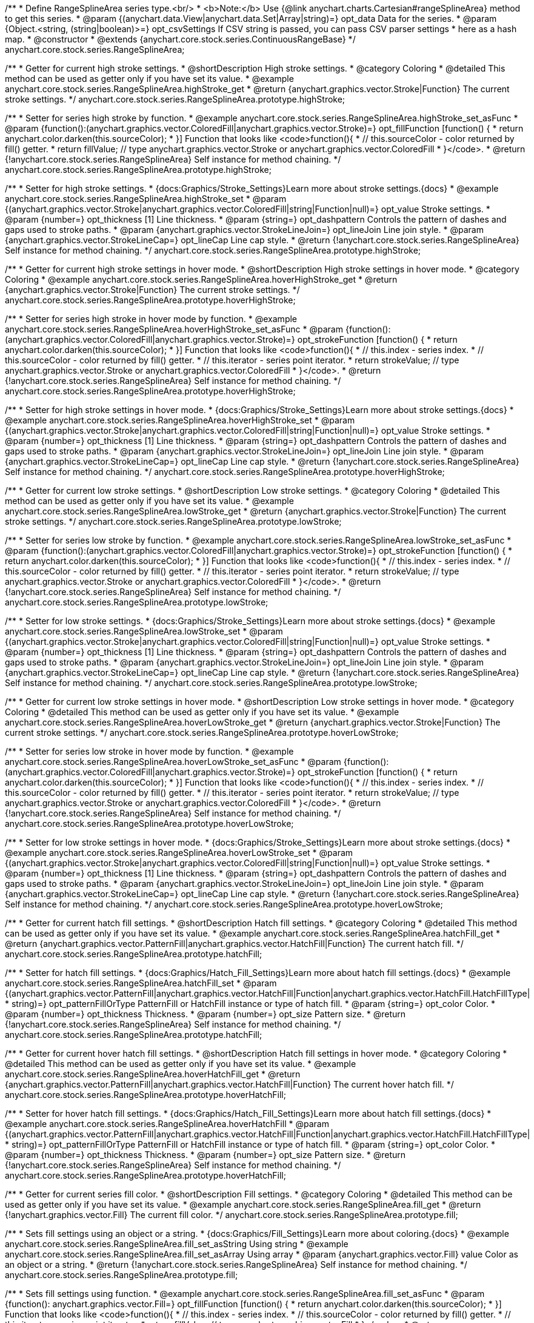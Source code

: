 /**
 * Define RangeSplineArea series type.<br/>
 * <b>Note:</b> Use {@link anychart.charts.Cartesian#rangeSplineArea} method to get this series.
 * @param {(anychart.data.View|anychart.data.Set|Array|string)=} opt_data Data for the series.
 * @param {Object.<string, (string|boolean)>=} opt_csvSettings If CSV string is passed, you can pass CSV parser settings
 *    here as a hash map.
 * @constructor
 * @extends {anychart.core.stock.series.ContinuousRangeBase}
 */
anychart.core.stock.series.RangeSplineArea;


//----------------------------------------------------------------------------------------------------------------------
//
//  anychart.core.stock.series.RangeSplineArea.prototype.highStroke
//
//----------------------------------------------------------------------------------------------------------------------

/**
 * Getter for current high stroke settings.
 * @shortDescription High stroke settings.
 * @category Coloring
 * @detailed This method can be used as getter only if you have set its value.
 * @example anychart.core.stock.series.RangeSplineArea.highStroke_get
 * @return {anychart.graphics.vector.Stroke|Function} The current stroke settings.
 */
anychart.core.stock.series.RangeSplineArea.prototype.highStroke;

/**
 * Setter for series high stroke by function.
 * @example anychart.core.stock.series.RangeSplineArea.highStroke_set_asFunc
 * @param {function():(anychart.graphics.vector.ColoredFill|anychart.graphics.vector.Stroke)=} opt_fillFunction [function() {
 *  return anychart.color.darken(this.sourceColor);
 * }] Function that looks like <code>function(){
 *    // this.sourceColor -  color returned by fill() getter.
 *    return fillValue; // type anychart.graphics.vector.Stroke or anychart.graphics.vector.ColoredFill
 * }</code>.
 * @return {!anychart.core.stock.series.RangeSplineArea} Self instance for method chaining.
 */
anychart.core.stock.series.RangeSplineArea.prototype.highStroke;

/**
 * Setter for high stroke settings.
 * {docs:Graphics/Stroke_Settings}Learn more about stroke settings.{docs}
 * @example anychart.core.stock.series.RangeSplineArea.highStroke_set
 * @param {(anychart.graphics.vector.Stroke|anychart.graphics.vector.ColoredFill|string|Function|null)=} opt_value Stroke settings.
 * @param {number=} opt_thickness [1] Line thickness.
 * @param {string=} opt_dashpattern Controls the pattern of dashes and gaps used to stroke paths.
 * @param {anychart.graphics.vector.StrokeLineJoin=} opt_lineJoin Line join style.
 * @param {anychart.graphics.vector.StrokeLineCap=} opt_lineCap Line cap style.
 * @return {!anychart.core.stock.series.RangeSplineArea} Self instance for method chaining.
 */
anychart.core.stock.series.RangeSplineArea.prototype.highStroke;


//----------------------------------------------------------------------------------------------------------------------
//
//  anychart.core.stock.series.RangeSplineArea.prototype.hoverHighStroke
//
//----------------------------------------------------------------------------------------------------------------------

/**
 * Getter for current high stroke settings in hover mode.
 * @shortDescription High stroke settings in hover mode.
 * @category Coloring
 * @example anychart.core.stock.series.RangeSplineArea.hoverHighStroke_get
 * @return {anychart.graphics.vector.Stroke|Function} The current stroke settings.
 */
anychart.core.stock.series.RangeSplineArea.prototype.hoverHighStroke;

/**
 * Setter for series high stroke in hover mode by function.
 * @example anychart.core.stock.series.RangeSplineArea.hoverHighStroke_set_asFunc
 * @param {function():(anychart.graphics.vector.ColoredFill|anychart.graphics.vector.Stroke)=} opt_strokeFunction [function() {
 *  return anychart.color.darken(this.sourceColor);
 * }] Function that looks like <code>function(){
 *    // this.index - series index.
 *    // this.sourceColor - color returned by fill() getter.
 *    // this.iterator - series point iterator.
 *    return strokeValue; // type anychart.graphics.vector.Stroke or anychart.graphics.vector.ColoredFill
 * }</code>.
 * @return {!anychart.core.stock.series.RangeSplineArea} Self instance for method chaining.
 */
anychart.core.stock.series.RangeSplineArea.prototype.hoverHighStroke;

/**
 * Setter for high stroke settings in hover mode.
 * {docs:Graphics/Stroke_Settings}Learn more about stroke settings.{docs}
 * @example anychart.core.stock.series.RangeSplineArea.hoverHighStroke_set
 * @param {(anychart.graphics.vector.Stroke|anychart.graphics.vector.ColoredFill|string|Function|null)=} opt_value Stroke settings.
 * @param {number=} opt_thickness [1] Line thickness.
 * @param {string=} opt_dashpattern Controls the pattern of dashes and gaps used to stroke paths.
 * @param {anychart.graphics.vector.StrokeLineJoin=} opt_lineJoin Line join style.
 * @param {anychart.graphics.vector.StrokeLineCap=} opt_lineCap Line cap style.
 * @return {!anychart.core.stock.series.RangeSplineArea} Self instance for method chaining.
 */
anychart.core.stock.series.RangeSplineArea.prototype.hoverHighStroke;


//----------------------------------------------------------------------------------------------------------------------
//
//  anychart.core.stock.series.RangeSplineArea.prototype.lowStroke
//
//----------------------------------------------------------------------------------------------------------------------

/**
 * Getter for current low stroke settings.
 * @shortDescription Low stroke settings.
 * @category Coloring
 * @detailed This method can be used as getter only if you have set its value.
 * @example anychart.core.stock.series.RangeSplineArea.lowStroke_get
 * @return {anychart.graphics.vector.Stroke|Function} The current stroke settings.
 */
anychart.core.stock.series.RangeSplineArea.prototype.lowStroke;

/**
 * Setter for series low stroke by function.
 * @example anychart.core.stock.series.RangeSplineArea.lowStroke_set_asFunc
 * @param {function():(anychart.graphics.vector.ColoredFill|anychart.graphics.vector.Stroke)=} opt_strokeFunction [function() {
  *  return anychart.color.darken(this.sourceColor);
  * }] Function that looks like <code>function(){
  *   // this.index - series index.
 *    // this.sourceColor - color returned by fill() getter.
 *    // this.iterator - series point iterator.
  *    return strokeValue; // type anychart.graphics.vector.Stroke or anychart.graphics.vector.ColoredFill
  * }</code>.
 * @return {!anychart.core.stock.series.RangeSplineArea} Self instance for method chaining.
 */
anychart.core.stock.series.RangeSplineArea.prototype.lowStroke;

/**
 * Setter for low stroke settings.
 * {docs:Graphics/Stroke_Settings}Learn more about stroke settings.{docs}
 * @example anychart.core.stock.series.RangeSplineArea.lowStroke_set
 * @param {(anychart.graphics.vector.Stroke|anychart.graphics.vector.ColoredFill|string|Function|null)=} opt_value Stroke settings.
 * @param {number=} opt_thickness [1] Line thickness.
 * @param {string=} opt_dashpattern Controls the pattern of dashes and gaps used to stroke paths.
 * @param {anychart.graphics.vector.StrokeLineJoin=} opt_lineJoin Line join style.
 * @param {anychart.graphics.vector.StrokeLineCap=} opt_lineCap Line cap style.
 * @return {!anychart.core.stock.series.RangeSplineArea} Self instance for method chaining.
 */
anychart.core.stock.series.RangeSplineArea.prototype.lowStroke;


//----------------------------------------------------------------------------------------------------------------------
//
//  anychart.core.stock.series.RangeSplineArea.prototype.hoverLowStroke
//
//----------------------------------------------------------------------------------------------------------------------

/**
 * Getter for current low stroke settings in hover mode.
 * @shortDescription Low stroke settings in hover mode.
 * @category Coloring
 * @detailed This method can be used as getter only if you have set its value.
 * @example anychart.core.stock.series.RangeSplineArea.hoverLowStroke_get
 * @return {anychart.graphics.vector.Stroke|Function} The current stroke settings.
 */
anychart.core.stock.series.RangeSplineArea.prototype.hoverLowStroke;

/**
 * Setter for series low stroke in hover mode by function.
 * @example anychart.core.stock.series.RangeSplineArea.hoverLowStroke_set_asFunc
 * @param {function():(anychart.graphics.vector.ColoredFill|anychart.graphics.vector.Stroke)=} opt_strokeFunction [function() {
 *  return anychart.color.darken(this.sourceColor);
 * }] Function that looks like <code>function(){
 *    // this.index - series index.
 *    // this.sourceColor - color returned by fill() getter.
 *    // this.iterator - series point iterator.
 *    return strokeValue; // type anychart.graphics.vector.Stroke or anychart.graphics.vector.ColoredFill
 * }</code>.
 * @return {!anychart.core.stock.series.RangeSplineArea} Self instance for method chaining.
 */
anychart.core.stock.series.RangeSplineArea.prototype.hoverLowStroke;

/**
 * Setter for low stroke settings in hover mode.
 * {docs:Graphics/Stroke_Settings}Learn more about stroke settings.{docs}
 * @example anychart.core.stock.series.RangeSplineArea.hoverLowStroke_set
 * @param {(anychart.graphics.vector.Stroke|anychart.graphics.vector.ColoredFill|string|Function|null)=} opt_value Stroke settings.
 * @param {number=} opt_thickness [1] Line thickness.
 * @param {string=} opt_dashpattern Controls the pattern of dashes and gaps used to stroke paths.
 * @param {anychart.graphics.vector.StrokeLineJoin=} opt_lineJoin Line join style.
 * @param {anychart.graphics.vector.StrokeLineCap=} opt_lineCap Line cap style.
 * @return {!anychart.core.stock.series.RangeSplineArea} Self instance for method chaining.
 */
anychart.core.stock.series.RangeSplineArea.prototype.hoverLowStroke;


//----------------------------------------------------------------------------------------------------------------------
//
//  anychart.core.stock.series.RangeSplineArea.prototype.hatchFill
//
//----------------------------------------------------------------------------------------------------------------------

/**
 * Getter for current hatch fill settings.
 * @shortDescription Hatch fill settings.
 * @category Coloring
 * @detailed This method can be used as getter only if you have set its value.
 * @example anychart.core.stock.series.RangeSplineArea.hatchFill_get
 * @return {anychart.graphics.vector.PatternFill|anychart.graphics.vector.HatchFill|Function} The current hatch fill.
 */
anychart.core.stock.series.RangeSplineArea.prototype.hatchFill;

/**
 * Setter for hatch fill settings.
 * {docs:Graphics/Hatch_Fill_Settings}Learn more about hatch fill settings.{docs}
 * @example anychart.core.stock.series.RangeSplineArea.hatchFill_set
 * @param {(anychart.graphics.vector.PatternFill|anychart.graphics.vector.HatchFill|Function|anychart.graphics.vector.HatchFill.HatchFillType|
 * string)=} opt_patternFillOrType PatternFill or HatchFill instance or type of hatch fill.
 * @param {string=} opt_color Color.
 * @param {number=} opt_thickness Thickness.
 * @param {number=} opt_size Pattern size.
 * @return {!anychart.core.stock.series.RangeSplineArea} Self instance for method chaining.
 */
anychart.core.stock.series.RangeSplineArea.prototype.hatchFill;


//----------------------------------------------------------------------------------------------------------------------
//
//  anychart.core.stock.series.RangeSplineArea.prototype.hoverHatchFill
//
//----------------------------------------------------------------------------------------------------------------------

/**
 * Getter for current hover hatch fill settings.
 * @shortDescription Hatch fill settings in hover mode.
 * @category Coloring
 * @detailed This method can be used as getter only if you have set its value.
 * @example anychart.core.stock.series.RangeSplineArea.hoverHatchFill_get
 * @return {anychart.graphics.vector.PatternFill|anychart.graphics.vector.HatchFill|Function} The current hover hatch fill.
 */
anychart.core.stock.series.RangeSplineArea.prototype.hoverHatchFill;

/**
 * Setter for hover hatch fill settings.
 * {docs:Graphics/Hatch_Fill_Settings}Learn more about hatch fill settings.{docs}
 * @example anychart.core.stock.series.RangeSplineArea.hoverHatchFill
 * @param {(anychart.graphics.vector.PatternFill|anychart.graphics.vector.HatchFill|Function|anychart.graphics.vector.HatchFill.HatchFillType|
 * string)=} opt_patternFillOrType PatternFill or HatchFill instance or type of hatch fill.
 * @param {string=} opt_color Color.
 * @param {number=} opt_thickness Thickness.
 * @param {number=} opt_size Pattern size.
 * @return {!anychart.core.stock.series.RangeSplineArea} Self instance for method chaining.
 */
anychart.core.stock.series.RangeSplineArea.prototype.hoverHatchFill;


//----------------------------------------------------------------------------------------------------------------------
//
//  anychart.core.stock.series.RangeSplineArea.prototype.fill
//
//----------------------------------------------------------------------------------------------------------------------

/**
 * Getter for current series fill color.
 * @shortDescription Fill settings.
 * @category Coloring
 * @detailed This method can be used as getter only if you have set its value.
 * @example anychart.core.stock.series.RangeSplineArea.fill_get
 * @return {!anychart.graphics.vector.Fill} The current fill color.
 */
anychart.core.stock.series.RangeSplineArea.prototype.fill;

/**
 * Sets fill settings using an object or a string.
 * {docs:Graphics/Fill_Settings}Learn more about coloring.{docs}
 * @example anychart.core.stock.series.RangeSplineArea.fill_set_asString Using string
 * @example anychart.core.stock.series.RangeSplineArea.fill_set_asArray Using array
 * @param {anychart.graphics.vector.Fill} value Color as an object or a string.
 * @return {!anychart.core.stock.series.RangeSplineArea} Self instance for method chaining.
 */
anychart.core.stock.series.RangeSplineArea.prototype.fill;

/**
 * Sets fill settings using function.
 * @example anychart.core.stock.series.RangeSplineArea.fill_set_asFunc
 * @param {function(): anychart.graphics.vector.Fill=} opt_fillFunction [function() {
 *  return anychart.color.darken(this.sourceColor);
 * }] Function that looks like <code>function(){
 *    // this.index - series index.
 *    // this.sourceColor - color returned by fill() getter.
 *    // this.iterator - series point iterator.
 *    return fillValue; // type anychart.graphics.vector.Fill
 * }</code>.
 * @return {anychart.core.stock.series.RangeSplineArea} Self instance for method chaining.
 */
anychart.core.stock.series.RangeSplineArea.prototype.fill;

/**
 * Fill color with opacity.
 * @detailed <b>Note:</b> If color is set as a string (e.g. 'red .5') it has a priority over opt_opacity, which
 * means: <b>color</b> set like this <b>rect.fill('red 0.3', 0.7)</b> will have 0.3 opacity.
 * @example anychart.core.stock.series.RangeSplineArea.fill_set_asOpacity
 * @param {string} color Color as a string.
 * @param {number=} opt_opacity Color opacity.
 * @return {!anychart.core.stock.series.RangeSplineArea} Self instance for method chaining.
 */
anychart.core.stock.series.RangeSplineArea.prototype.fill;

/**
 * Linear gradient fill.
 * {docs:Graphics/Fill_Settings}Learn more about coloring.{docs}
 * @example anychart.core.stock.series.RangeSplineArea.fill_set_asLinear
 * @param {!Array.<(anychart.graphics.vector.GradientKey|string)>} keys Gradient keys.
 * @param {number=} opt_angle Gradient angle.
 * @param {(boolean|!anychart.graphics.vector.Rect|!{left:number,top:number,width:number,height:number})=} opt_mode Gradient mode.
 * @param {number=} opt_opacity Gradient opacity.
 * @return {!anychart.core.stock.series.RangeSplineArea} Self instance for method chaining.
 */
anychart.core.stock.series.RangeSplineArea.prototype.fill;

/**
 * Radial gradient fill.
 * {docs:Graphics/Fill_Settings}Learn more about coloring.{docs}
 * @example anychart.core.stock.series.RangeSplineArea.fill_set_asRadial
 * @param {!Array.<(anychart.graphics.vector.GradientKey|string)>} keys Color-stop gradient keys.
 * @param {number} cx X ratio of center radial gradient.
 * @param {number} cy Y ratio of center radial gradient.
 * @param {anychart.graphics.math.Rect=} opt_mode If defined then userSpaceOnUse mode, else objectBoundingBox.
 * @param {number=} opt_opacity Opacity of the gradient.
 * @param {number=} opt_fx X ratio of focal point.
 * @param {number=} opt_fy Y ratio of focal point.
 * @return {!anychart.core.stock.series.RangeSplineArea} Self instance for method chaining.
 */
anychart.core.stock.series.RangeSplineArea.prototype.fill;

/**
 * Image fill.
 * {docs:Graphics/Fill_Settings}Learn more about coloring.{docs}
 * @example anychart.core.stock.series.RangeSplineArea.fill_set_asImg
 * @param {!anychart.graphics.vector.Fill} imageSettings Object with settings.
 * @return {!anychart.core.stock.series.RangeSplineArea} Self instance for method chaining.
 */
anychart.core.stock.series.RangeSplineArea.prototype.fill;


//----------------------------------------------------------------------------------------------------------------------
//
//  anychart.core.stock.series.RangeSplineArea.prototype.hoverFill
//
//----------------------------------------------------------------------------------------------------------------------

/**
 * Getter for current series fill color in hover mode.
 * @shortDescription Fill settings in hover mode.
 * @category Coloring
 * @detailed This method can be used as getter only if you have set its value.
 * @example anychart.core.stock.series.RangeSplineArea.hoverFill_get
 * @return {!anychart.graphics.vector.Fill} The current fill color.
 */
anychart.core.stock.series.RangeSplineArea.prototype.hoverFill;

/**
 * Sets fill settings in hover mode using an object or a string.
 * {docs:Graphics/Fill_Settings}Learn more about coloring.{docs}
 * @example anychart.core.stock.series.RangeSplineArea.hoverFill_set_asString Using string
 * @example anychart.core.stock.series.RangeSplineArea.hoverFill_set_asArray Using array
 * @param {anychart.graphics.vector.Fill} value Color as an object or a string.
 * @return {!anychart.core.stock.series.RangeSplineArea} Self instance for method chaining.
 */
anychart.core.stock.series.RangeSplineArea.prototype.hoverFill;

/**
 * Sets fill settings in hover mode using function.
 * @example anychart.core.stock.series.RangeSplineArea.hoverFill_set_asFunc
 * @param {function(): anychart.graphics.vector.Fill=} opt_fillFunction [function() {
 *  return anychart.color.darken(this.sourceColor);
 * }] Function that looks like <code>function(){
 *    // this.index - series index.
 *    // this.sourceColor - color returned by fill() getter.
 *    // this.iterator - series point iterator.
 *    return fillValue; // type anychart.graphics.vector.Fill
 * }</code>.
 * @return {anychart.core.stock.series.RangeSplineArea} Self instance for method chaining.
 */
anychart.core.stock.series.RangeSplineArea.prototype.hoverFill;

/**
 * Fill color in hover mode with opacity.
 * @detailed <b>Note:</b> If color is set as a string (e.g. 'red .5') it has a priority over opt_opacity, which
 * means: <b>color</b> set like this <b>rect.fill('red 0.3', 0.7)</b> will have 0.3 opacity.
 * @example anychart.core.stock.series.RangeSplineArea.hoverFill_set_asOpacity
 * @param {string} color Color as a string.
 * @param {number=} opt_opacity Color opacity.
 * @return {!anychart.core.stock.series.RangeSplineArea} Self instance for method chaining.
 */
anychart.core.stock.series.RangeSplineArea.prototype.hoverFill;

/**
 * Linear gradient fill in hover mode.
 * {docs:Graphics/Fill_Settings}Learn more about coloring.{docs}
 * @example anychart.core.stock.series.RangeSplineArea.hoverFill_set_asLinear
 * @param {!Array.<(anychart.graphics.vector.GradientKey|string)>} keys Gradient keys.
 * @param {number=} opt_angle Gradient angle.
 * @param {(boolean|!anychart.graphics.vector.Rect|!{left:number,top:number,width:number,height:number})=} opt_mode Gradient mode.
 * @param {number=} opt_opacity Gradient opacity.
 * @return {!anychart.core.stock.series.RangeSplineArea} Self instance for method chaining.
 */
anychart.core.stock.series.RangeSplineArea.prototype.hoverFill;

/**
 * Radial gradient fill in hover mode.
 * {docs:Graphics/Fill_Settings}Learn more about coloring.{docs}
 * @example anychart.core.stock.series.RangeSplineArea.hoverFill_set_asRadial
 * @param {!Array.<(anychart.graphics.vector.GradientKey|string)>} keys Color-stop gradient keys.
 * @param {number} cx X ratio of center radial gradient.
 * @param {number} cy Y ratio of center radial gradient.
 * @param {anychart.graphics.math.Rect=} opt_mode If defined then userSpaceOnUse mode, else objectBoundingBox.
 * @param {number=} opt_opacity Opacity of the gradient.
 * @param {number=} opt_fx X ratio of focal point.
 * @param {number=} opt_fy Y ratio of focal point.
 * @return {!anychart.core.stock.series.RangeSplineArea} Self instance for method chaining.
 */
anychart.core.stock.series.RangeSplineArea.prototype.hoverFill;

/**
 * Image fill on hover fill.
 * {docs:Graphics/Fill_Settings}Learn more about coloring.{docs}
 * @example anychart.core.stock.series.RangeSplineArea.hoverFill_set_asImg
 * @param {!anychart.graphics.vector.Fill} imageSettings Object with settings.
 * @return {!anychart.core.stock.series.RangeSplineArea} Self instance for method chaining.
 */
anychart.core.stock.series.RangeSplineArea.prototype.hoverFill;


//----------------------------------------------------------------------------------------------------------------------
//
//  anychart.core.stock.series.RangeSplineArea.prototype.selectHighStroke
//
//----------------------------------------------------------------------------------------------------------------------

/**
 * Getter for current high stroke settings in selected mode.
 * @shortDescription High stroke settings in selected mode.
 * @category Coloring
 * @detailed This method can be used as getter only if you have set its value.
 * @example anychart.core.stock.series.RangeSplineArea.selectHighStroke_get
 * @return {anychart.graphics.vector.Stroke|Function} The current stroke settings.
 * @since 7.7.0
 */
anychart.core.stock.series.RangeSplineArea.prototype.selectHighStroke;

/**
 * Setter for series high stroke in selected mode by function.
 * @example anychart.core.stock.series.RangeSplineArea.selectHighStroke_set_asFunc
 * @param {function():(anychart.graphics.vector.ColoredFill|anychart.graphics.vector.Stroke)=} opt_fillFunction [function() {
 *  return anychart.color.darken(this.sourceColor);
 * }] Function that looks like <code>function(){
 *    // this.sourceColor -  color returned by fill() getter.
 *    return fillValue; // type anychart.graphics.vector.Stroke or anychart.graphics.vector.ColoredFill
 * }</code>.
 * @return {!anychart.core.stock.series.RangeSplineArea} Self instance for method chaining.
 * @since 7.7.0
 */
anychart.core.stock.series.RangeSplineArea.prototype.selectHighStroke;

/**
 * Setter for high stroke settings in selected mode.
 * {docs:Graphics/Stroke_Settings}Learn more about stroke settings.{docs}
 * @example anychart.core.stock.series.RangeSplineArea.selectHighStroke_set
 * @param {(anychart.graphics.vector.Stroke|anychart.graphics.vector.ColoredFill|string|Function|null)=} opt_value Stroke settings.
 * @param {number=} opt_thickness [1] Line thickness.
 * @param {string=} opt_dashpattern Controls the pattern of dashes and gaps used to stroke paths.
 * @param {anychart.graphics.vector.StrokeLineJoin=} opt_lineJoin Line join style.
 * @param {anychart.graphics.vector.StrokeLineCap=} opt_lineCap Line cap style.
 * @return {!anychart.core.stock.series.RangeSplineArea} Self instance for method chaining.
 * @since 7.7.0
 */
anychart.core.stock.series.RangeSplineArea.prototype.selectHighStroke;


//----------------------------------------------------------------------------------------------------------------------
//
//  anychart.core.stock.series.RangeSplineArea.prototype.selectLowStroke
//
//----------------------------------------------------------------------------------------------------------------------

/**
 * Getter for current low stroke settings in selected mode.
 * @shortDescription Low stroke settings in selected mode.
 * @category Coloring
 * @detailed This method can be used as getter only if you have set its value.
 * @example anychart.core.stock.series.RangeSplineArea.selectLowStroke_get
 * @return {anychart.graphics.vector.Stroke|Function} The current stroke settings.
 * @since 7.7.0
 */
anychart.core.stock.series.RangeSplineArea.prototype.selectLowStroke;

/**
 * Setter for series low stroke in selected mode by function.
 * @example anychart.core.stock.series.RangeSplineArea.selectLowStroke_set_asFunc
 * @param {function():(anychart.graphics.vector.ColoredFill|anychart.graphics.vector.Stroke)=} opt_strokeFunction [function() {
  *  return anychart.color.darken(this.sourceColor);
  * }] Function that looks like <code>function(){
  *   // this.index - series index.
 *    // this.sourceColor - color returned by fill() getter.
 *    // this.iterator - series point iterator.
  *    return strokeValue; // type anychart.graphics.vector.Stroke or anychart.graphics.vector.ColoredFill
  * }</code>.
 * @return {!anychart.core.stock.series.RangeSplineArea} Self instance for method chaining.
 * @since 7.7.0
 */
anychart.core.stock.series.RangeSplineArea.prototype.selectLowStroke;

/**
 * Setter for low stroke settings in selected mode.
 * {docs:Graphics/Stroke_Settings}Learn more about stroke settings.{docs}
 * @example anychart.core.stock.series.RangeSplineArea.selectLowStroke_set
 * @param {(anychart.graphics.vector.Stroke|anychart.graphics.vector.ColoredFill|string|Function|null)=} opt_value Stroke settings.
 * @param {number=} opt_thickness [1] Line thickness.
 * @param {string=} opt_dashpattern Controls the pattern of dashes and gaps used to stroke paths.
 * @param {anychart.graphics.vector.StrokeLineJoin=} opt_lineJoin Line join style.
 * @param {anychart.graphics.vector.StrokeLineCap=} opt_lineCap Line cap style.
 * @return {!anychart.core.stock.series.RangeSplineArea} Self instance for method chaining.
 * @since 7.7.0
 */
anychart.core.stock.series.RangeSplineArea.prototype.selectLowStroke;


//----------------------------------------------------------------------------------------------------------------------
//
//  anychart.core.stock.series.RangeSplineArea.prototype.selectHatchFill
//
//----------------------------------------------------------------------------------------------------------------------

/**
 * Getter for current hatch fill settings in selected mode.
 * @shortDescription Hatch fill settings in selected mode.
 * @category Coloring
 * @detailed This method can be used as getter only if you have set its value.
 * @example anychart.core.stock.series.RangeSplineArea.selectHatchFill_get
 * @return {anychart.graphics.vector.PatternFill|anychart.graphics.vector.HatchFill|Function} The current hatch fill.
 * @since 7.7.0
 */
anychart.core.stock.series.RangeSplineArea.prototype.selectHatchFill;

/**
 * Setter for hatch fill settings in selected mode.
 * {docs:Graphics/Hatch_Fill_Settings}Learn more about hatch fill settings.{docs}
 * @example anychart.core.stock.series.RangeSplineArea.selectHatchFill_set
 * @param {(anychart.graphics.vector.PatternFill|anychart.graphics.vector.HatchFill|Function|anychart.graphics.vector.HatchFill.HatchFillType|
 * string)=} opt_patternFillOrType PatternFill or HatchFill instance or type of hatch fill.
 * @param {string=} opt_color Color.
 * @param {number=} opt_thickness Thickness.
 * @param {number=} opt_size Pattern size.
 * @return {!anychart.core.stock.series.RangeSplineArea} Self instance for method chaining.
 * @since 7.7.0
 */
anychart.core.stock.series.RangeSplineArea.prototype.selectHatchFill;


//----------------------------------------------------------------------------------------------------------------------
//
//  anychart.core.stock.series.RangeSplineArea.prototype.selectFill
//
//----------------------------------------------------------------------------------------------------------------------

/**
 * Getter for current series fill color in selected mode.
 * @shortDescription Fill settings in selected mode.
 * @category Coloring
 * @detailed This method can be used as getter only if you have set its value.
 * @example anychart.core.stock.series.RangeSplineArea.selectFill_get
 * @return {!anychart.graphics.vector.Fill} The current fill color.
 * @since 7.7.0
 */
anychart.core.stock.series.RangeSplineArea.prototype.selectFill;

/**
 * Sets fill settings in selected mode using an array or a string.
 * {docs:Graphics/Fill_Settings}Learn more about coloring.{docs}
 * @example anychart.core.stock.series.RangeSplineArea.selectFill_set_asString Using string
 * @example anychart.core.stock.series.RangeSplineArea.selectFill_set_asArray Using array
 * @param {anychart.graphics.vector.Fill} value Color as an array or a string.
 * @return {!anychart.core.stock.series.RangeSplineArea} Self instance for method chaining.
 * @since 7.7.0
 */
anychart.core.stock.series.RangeSplineArea.prototype.selectFill;

/**
 * Sets fill settings in selected mode using function.
 * @example anychart.core.stock.series.RangeSplineArea.selectFill_set_asFunc
 * @param {function(): anychart.graphics.vector.Fill=} opt_fillFunction [function() {
 *  return anychart.color.darken(this.sourceColor);
 * }] Function that looks like <code>function(){
 *    // this.index - series index.
 *    // this.sourceColor - color returned by fill() getter.
 *    // this.iterator - series point iterator.
 *    return fillValue; // type anychart.graphics.vector.Fill
 * }</code>.
 * @return {anychart.core.stock.series.RangeSplineArea} Self instance for method chaining.
 * @since 7.7.0
 */
anychart.core.stock.series.RangeSplineArea.prototype.selectFill;

/**
 * Fill color in selected mode with opacity.
 * @detailed <b>Note:</b> If color is set as a string (e.g. 'red .5') it has a priority over opt_opacity, which
 * means: <b>color</b> set like this <b>rect.fill('red 0.3', 0.7)</b> will have 0.3 opacity.
 * @example anychart.core.stock.series.RangeSplineArea.selectFill_set_asOpacity
 * @param {string} color Color as a string.
 * @param {number=} opt_opacity Color opacity.
 * @return {!anychart.core.stock.series.RangeSplineArea} Self instance for method chaining.
 * @since 7.7.0
 */
anychart.core.stock.series.RangeSplineArea.prototype.selectFill;

/**
 * Linear gradient fill in selected mode.
 * {docs:Graphics/Fill_Settings}Learn more about coloring.{docs}
 * @example anychart.core.stock.series.RangeSplineArea.selectFill_set_asLinear
 * @param {!Array.<(anychart.graphics.vector.GradientKey|string)>} keys Gradient keys.
 * @param {number=} opt_angle Gradient angle.
 * @param {(boolean|!anychart.graphics.vector.Rect|!{left:number,top:number,width:number,height:number})=} opt_mode Gradient mode.
 * @param {number=} opt_opacity Gradient opacity.
 * @return {!anychart.core.stock.series.RangeSplineArea} Self instance for method chaining.
 * @since 7.7.0
 */
anychart.core.stock.series.RangeSplineArea.prototype.selectFill;

/**
 * Radial gradient fill in selected mode.
 * {docs:Graphics/Fill_Settings}Learn more about coloring.{docs}
 * @example anychart.core.stock.series.RangeSplineArea.selectFill_set_asRadial
 * @param {!Array.<(anychart.graphics.vector.GradientKey|string)>} keys Color-stop gradient keys.
 * @param {number} cx X ratio of center radial gradient.
 * @param {number} cy Y ratio of center radial gradient.
 * @param {anychart.graphics.math.Rect=} opt_mode If defined then userSpaceOnUse mode, else objectBoundingBox.
 * @param {number=} opt_opacity Opacity of the gradient.
 * @param {number=} opt_fx X ratio of focal point.
 * @param {number=} opt_fy Y ratio of focal point.
 * @return {!anychart.core.stock.series.RangeSplineArea} Self instance for method chaining.
 * @since 7.7.0
 */
anychart.core.stock.series.RangeSplineArea.prototype.selectFill;

/**
 * Image fill in selected mode.
 * {docs:Graphics/Fill_Settings}Learn more about coloring.{docs}
 * @example anychart.core.stock.series.RangeSplineArea.selectFill_set_asImg
 * @param {!anychart.graphics.vector.Fill} imageSettings Object with settings.
 * @return {!anychart.core.stock.series.RangeSplineArea} Self instance for method chaining.
 * @since 7.7.0
 */
anychart.core.stock.series.RangeSplineArea.prototype.selectFill;

/** @inheritDoc */
anychart.core.stock.series.RangeSplineArea.prototype.connectMissingPoints;

/** @inheritDoc */
anychart.core.stock.series.RangeSplineArea.prototype.xPointPosition;

/** @inheritDoc */
anychart.core.stock.series.RangeSplineArea.prototype.clip;

/** @inheritDoc */
anychart.core.stock.series.RangeSplineArea.prototype.xScale;

/** @inheritDoc */
anychart.core.stock.series.RangeSplineArea.prototype.yScale;

/** @inheritDoc */
anychart.core.stock.series.RangeSplineArea.prototype.error;

/** @inheritDoc */
anychart.core.stock.series.RangeSplineArea.prototype.data;

/** @inheritDoc */
anychart.core.stock.series.RangeSplineArea.prototype.meta;

/** @inheritDoc */
anychart.core.stock.series.RangeSplineArea.prototype.name;

/** @inheritDoc */
anychart.core.stock.series.RangeSplineArea.prototype.tooltip;

/** @inheritDoc */
anychart.core.stock.series.RangeSplineArea.prototype.legendItem;

/** @inheritDoc */
anychart.core.stock.series.RangeSplineArea.prototype.color;

/** @inheritDoc */
anychart.core.stock.series.RangeSplineArea.prototype.hover;

/** @inheritDoc */
anychart.core.stock.series.RangeSplineArea.prototype.unhover;

/** @inheritDoc */
anychart.core.stock.series.RangeSplineArea.prototype.select;

/** @inheritDoc */
anychart.core.stock.series.RangeSplineArea.prototype.unselect;

/** @inheritDoc */
anychart.core.stock.series.RangeSplineArea.prototype.selectionMode;

/** @inheritDoc */
anychart.core.stock.series.RangeSplineArea.prototype.allowPointsSelect;

/** @inheritDoc */
anychart.core.stock.series.RangeSplineArea.prototype.bounds;

/** @inheritDoc */
anychart.core.stock.series.RangeSplineArea.prototype.left;

/** @inheritDoc */
anychart.core.stock.series.RangeSplineArea.prototype.right;

/** @inheritDoc */
anychart.core.stock.series.RangeSplineArea.prototype.top;

/** @inheritDoc */
anychart.core.stock.series.RangeSplineArea.prototype.bottom;

/** @inheritDoc */
anychart.core.stock.series.RangeSplineArea.prototype.width;

/** @inheritDoc */
anychart.core.stock.series.RangeSplineArea.prototype.height;

/** @inheritDoc */
anychart.core.stock.series.RangeSplineArea.prototype.minWidth;

/** @inheritDoc */
anychart.core.stock.series.RangeSplineArea.prototype.minHeight;

/** @inheritDoc */
anychart.core.stock.series.RangeSplineArea.prototype.maxWidth;

/** @inheritDoc */
anychart.core.stock.series.RangeSplineArea.prototype.maxHeight;

/** @inheritDoc */
anychart.core.stock.series.RangeSplineArea.prototype.getPixelBounds;

/** @inheritDoc */
anychart.core.stock.series.RangeSplineArea.prototype.zIndex;

/** @inheritDoc */
anychart.core.stock.series.RangeSplineArea.prototype.enabled;

/** @inheritDoc */
anychart.core.stock.series.RangeSplineArea.prototype.print;

/** @inheritDoc */
anychart.core.stock.series.RangeSplineArea.prototype.saveAsPNG;

/** @inheritDoc */
anychart.core.stock.series.RangeSplineArea.prototype.saveAsJPG;

/** @inheritDoc */
anychart.core.stock.series.RangeSplineArea.prototype.saveAsPDF;

/** @inheritDoc */
anychart.core.stock.series.RangeSplineArea.prototype.saveAsSVG;

/** @inheritDoc */
anychart.core.stock.series.RangeSplineArea.prototype.toSVG;

/** @inheritDoc */
anychart.core.stock.series.RangeSplineArea.prototype.listen;

/** @inheritDoc */
anychart.core.stock.series.RangeSplineArea.prototype.listenOnce;

/** @inheritDoc */
anychart.core.stock.series.RangeSplineArea.prototype.unlisten;

/** @inheritDoc */
anychart.core.stock.series.RangeSplineArea.prototype.unlistenByKey;

/** @inheritDoc */
anychart.core.stock.series.RangeSplineArea.prototype.removeAllListeners;

/** @inheritDoc */
anychart.core.stock.series.RangeSplineArea.prototype.id;

/** @inheritDoc */
anychart.core.stock.series.RangeSplineArea.prototype.transformX;

/** @inheritDoc */
anychart.core.stock.series.RangeSplineArea.prototype.transformY;

/** @inheritDoc */
anychart.core.stock.series.RangeSplineArea.prototype.getPixelPointWidth;

/** @inheritDoc */
anychart.core.stock.series.RangeSplineArea.prototype.getPoint;


